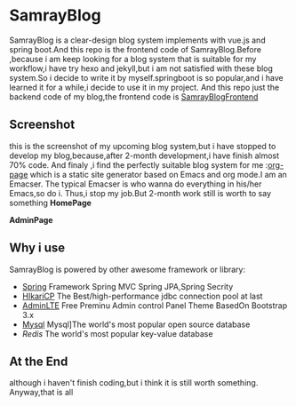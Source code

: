 * SamrayBlog
  SamrayBlog is a clear-design blog system implements with vue.js and spring boot.And this repo
  is the frontend code of SamrayBlog.Before ,because i am keep looking for a blog 
  system that is suitable for my workflow,i have try hexo and jekyll,but i am not
  satisfied  with these blog system.So i decide to write it by myself.springboot is 
  so popular,and i have learned it for a while,i decide to use it in my project.
  And this repo just the backend code of my blog,the frontend code is [[https://github.com/samrayleung/SamrayBlogFrontEnd][SamrayBlogFrontend]]
** Screenshot
   this is the screenshot of my upcoming blog system,but i have stopped to develop
   my blog,because,after 2-month development,i have finish almost 70% code.
   And finaly ,i find the perfectly suitable blog system for me :[[https://github.com/kelvinh/org-page][org-page]]  
   which is a static site generator based on Emacs and org mode.I am an Emacser.
   The typical Emacser is who wanna do everything in his/her Emacs,so do i.
   Thus,i stop my job.But 2-month work still is worth to say something
   *HomePage*
   
   [[./images/blog_demo.png]]
   *AdminPage*
   [[./images/blog_admin.png]]
** Why i use
   SamrayBlog is powered by other awesome framework or library:
   
   + [[http://spring.io/][Spring]] Framework Spring MVC Spring JPA,Spring Secrity
   + [[https://github.com/brettwooldridge/HikariCP][HIkariCP]] The Best/high-performance jdbc connection pool at last
   + [[https://github.com/almasaeed2010/AdminLTE][AdminLTE]] Free Preminu Admin control Panel Theme BasedOn Bootstrap 3.x
   + [[https://www.mysql.com/][Mysql]]  Mysql]The world's most popular open source database
   + [[redis.io][Redis]] The world's most popular key-value database

** At the End
   although i haven't finish coding,but i think it is still worth something.
   Anyway,that is all

